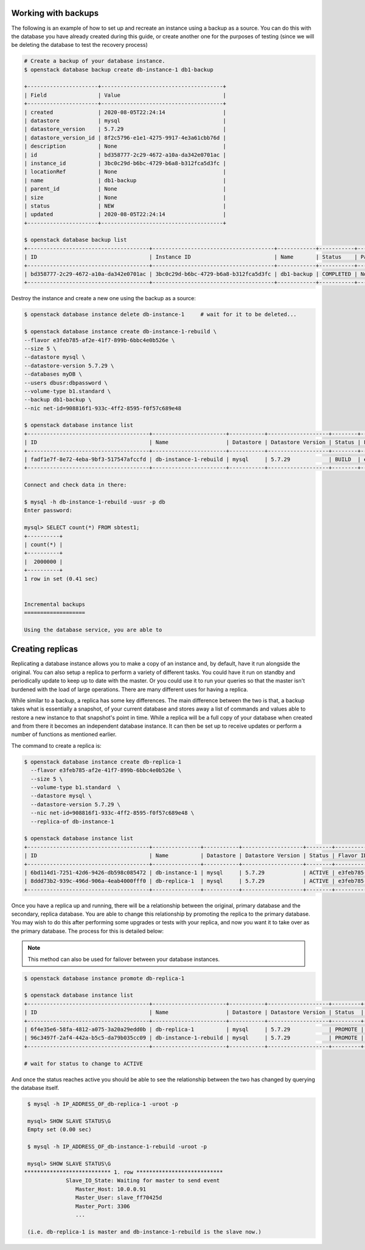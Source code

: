 .. _backups-for-databases:

********************
Working with backups
********************

The following is an example of how to set up and recreate an instance using a
backup as a source. You can do this with the database you have already created
during this guide, or create another one for the purposes of testing (since we
will be deleting the database to test the recovery process)

.. code-block:: bash

  # Create a backup of your database instance.
  $ openstack database backup create db-instance-1 db1-backup

  +----------------------+--------------------------------------+
  | Field                | Value                                |
  +----------------------+--------------------------------------+
  | created              | 2020-08-05T22:24:14                  |
  | datastore            | mysql                                |
  | datastore_version    | 5.7.29                               |
  | datastore_version_id | 8f2c5796-e1e1-4275-9917-4e3a61cbb76d |
  | description          | None                                 |
  | id                   | bd358777-2c29-4672-a10a-da342e0701ac |
  | instance_id          | 3bc0c29d-b6bc-4729-b6a8-b312fca5d3fc |
  | locationRef          | None                                 |
  | name                 | db1-backup                           |
  | parent_id            | None                                 |
  | size                 | None                                 |
  | status               | NEW                                  |
  | updated              | 2020-08-05T22:24:14                  |
  +----------------------+--------------------------------------+

  $ openstack database backup list
  +--------------------------------------+--------------------------------------+------------+-----------+-----------+---------------------+
  | ID                                   | Instance ID                          | Name       | Status    | Parent ID | Updated             |
  +--------------------------------------+--------------------------------------+------------+-----------+-----------+---------------------+
  | bd358777-2c29-4672-a10a-da342e0701ac | 3bc0c29d-b6bc-4729-b6a8-b312fca5d3fc | db1-backup | COMPLETED | None      | 2020-06-25T00:05:47 |
  +--------------------------------------+--------------------------------------+------------+-----------+-----------+---------------------+

Destroy the instance and create a new one using the backup as a source:

.. code-block:: bash

  $ openstack database instance delete db-instance-1     # wait for it to be deleted...

  $ openstack database instance create db-instance-1-rebuild \
  --flavor e3feb785-af2e-41f7-899b-6bbc4e0b526e \
  --size 5 \
  --datastore mysql \
  --datastore-version 5.7.29 \
  --databases myDB \
  --users dbusr:dbpassword \
  --volume-type b1.standard \
  --backup db1-backup \
  --nic net-id=908816f1-933c-4ff2-8595-f0f57c689e48

  $ openstack database instance list
  +--------------------------------------+-----------------------+-----------+-------------------+--------+--------------------------------------+------+--------+
  | ID                                   | Name                  | Datastore | Datastore Version | Status | Flavor ID                            | Size | Region |
  +--------------------------------------+-----------------------+-----------+-------------------+--------+--------------------------------------+------+--------+
  | fadf1e7f-8e72-4eba-9bf3-517547afccfd | db-instance-1-rebuild | mysql     | 5.7.29            | BUILD  | e3feb785-af2e-41f7-899b-6bbc4e0b526e |    5 | test-1 |
  +--------------------------------------+-----------------------+-----------+-------------------+--------+--------------------------------------+------+--------+

  Connect and check data in there:

  $ mysql -h db-instance-1-rebuild -uusr -p db
  Enter password:

  mysql> SELECT count(*) FROM sbtest1;
  +----------+
  | count(*) |
  +----------+
  |  2000000 |
  +----------+
  1 row in set (0.41 sec)


  Incremental backups
  ===================

  Using the database service, you are able to

.. _database_replica:


*****************
Creating replicas
*****************

Replicating a database instance allows you to make a copy of an instance and,
by default, have it run alongside the original. You can also setup a replica
to perform a variety of different tasks. You could have it run on standby
and periodically update to keep up to date with the master. Or you could use
it to run your queries so that the master isn't burdened with the load of large
operations. There are many different uses for having a replica.

While similar to a backup, a replica has some key differences.
The main difference between the two is that, a backup takes what is essentially
a snapshot, of your current database and stores away a list of commands and
values able to restore a new instance to that snapshot's point in time.
While a replica will be a full copy of your database when created and
from there it becomes an independent database instance. It can then be set up
to receive updates or perform a number of functions as mentioned earlier.

The command to create a replica is:

.. code-block:: bash

  $ openstack database instance create db-replica-1
    --flavor e3feb785-af2e-41f7-899b-6bbc4e0b526e \
    --size 5 \
    --volume-type b1.standard  \
    --datastore mysql \
    --datastore-version 5.7.29 \
    --nic net-id=908816f1-933c-4ff2-8595-f0f57c689e48 \
    --replica-of db-instance-1

  $ openstack database instance list
  +--------------------------------------+---------------+-----------+-------------------+--------+--------------------------------------+------+--------+
  | ID                                   | Name          | Datastore | Datastore Version | Status | Flavor ID                            | Size | Region |
  +--------------------------------------+---------------+-----------+-------------------+--------+--------------------------------------+------+--------+
  | 6bd114d1-7251-42d6-9426-db598c085472 | db-instance-1 | mysql     | 5.7.29            | ACTIVE | e3feb785-af2e-41f7-899b-6bbc4e0b526e |    5 | test-1 |
  | 8ddd73b2-939c-496d-906a-4eab4000fff0 | db-replica-1  | mysql     | 5.7.29            | ACTIVE | e3feb785-af2e-41f7-899b-6bbc4e0b526e |    5 | test-1 |
  +--------------------------------------+---------------+-----------+-------------------+--------+--------------------------------------+------+--------+

Once you have a replica up and running, there will be a relationship between
the original, primary database and the secondary, replica database. You are
able to change this relationship by promoting the replica to the primary
database. You may wish to do this after performing some upgrades or tests with
your replica, and now you want it to take over as the primary database. The
process for this is detailed below:

.. Note::

   This method can also be used for failover between your database instances.

.. code-block:: bash

   $ openstack database instance promote db-replica-1

   $ openstack database instance list
   +--------------------------------------+-----------------------+-----------+-------------------+---------+-----------+--------------------------------------+------+--------+---------+
   | ID                                   | Name                  | Datastore | Datastore Version | Status  | Addresses | Flavor ID                            | Size | Region | Role    |
   +--------------------------------------+-----------------------+-----------+-------------------+---------+-----------+--------------------------------------+------+--------+---------+
   | 6f4e35e6-58fa-4812-a075-3a20a29edd0b | db-replica-1          | mysql     | 5.7.29            | PROMOTE |           | e3feb785-af2e-41f7-899b-6bbc4e0b526e |    5 | test-1 | replica |
   | 96c3497f-2af4-442a-b5c5-da79b035cc09 | db-instance-1-rebuild | mysql     | 5.7.29            | PROMOTE |           | e3feb785-af2e-41f7-899b-6bbc4e0b526e |    5 | test-1 |         |
   +--------------------------------------+-----------------------+-----------+-------------------+---------+-----------+--------------------------------------+------+--------+---------+

   # wait for status to change to ACTIVE

And once the status reaches active you should be able to see the relationship
between the two has changed by querying the database itself.

.. code-block::

   $ mysql -h IP_ADDRESS_OF_db-replica-1 -uroot -p

   mysql> SHOW SLAVE STATUS\G
   Empty set (0.00 sec)

   $ mysql -h IP_ADDRESS_OF_db-instance-1-rebuild -uroot -p

   mysql> SHOW SLAVE STATUS\G
  *************************** 1. row ***************************
               Slave_IO_State: Waiting for master to send event
                  Master_Host: 10.0.0.91
                  Master_User: slave_ff70425d
                  Master_Port: 3306
                  ...

   (i.e. db-replica-1 is master and db-instance-1-rebuild is the slave now.)
